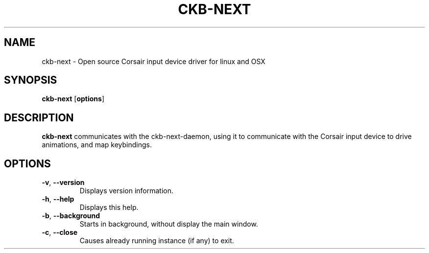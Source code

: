 .TH CKB-NEXT 1
.SH NAME
ckb-next \- Open source Corsair input device driver for linux and OSX
.SH SYNOPSIS
.B ckb-next
[\fBoptions\fR]
.SH DESCRIPTION
.B ckb-next
communicates with the ckb-next-daemon, using it to communicate with the Corsair
input device to drive animations, and map keybindings.
.SH OPTIONS
.TP
.BR \-v ", "\-\-version\fR
Displays version information.
.TP
.BR \-h ", "\-\-help\fR
Displays this help.
.TP
.BR \-b ", "\-\-background\fR
Starts in background, without display the main window.
.TP
.BR \-c ", " \-\-close\fR
Causes already running instance (if any) to exit.

